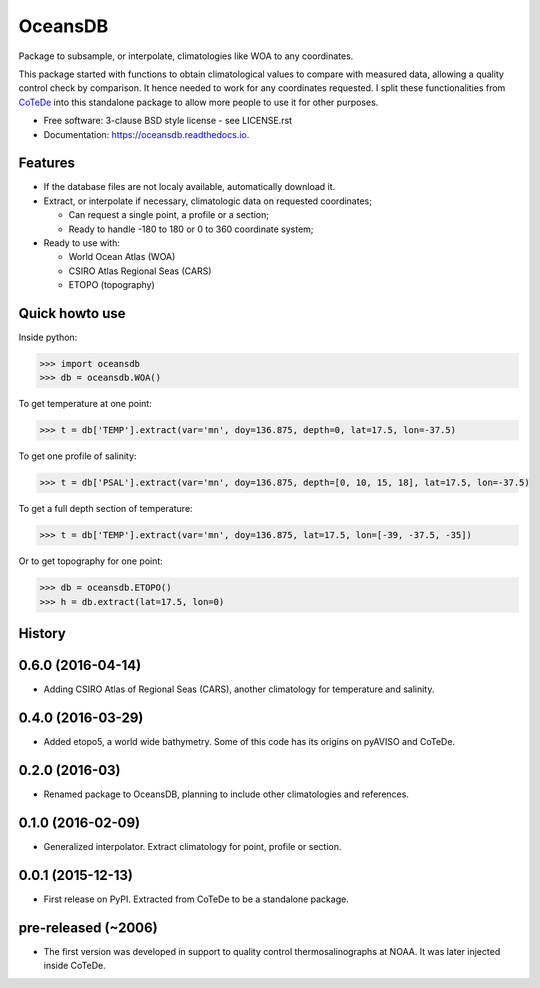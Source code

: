 ========
OceansDB
========

.. image:: https://zenodo.org/badge/4645/castelao/oceansdb.svg
   :target: https://zenodo.org/badge/latestdoi/4645/castelao/oceansdb

.. image:: https://readthedocs.org/projects/oceansdb/badge/?version=latest
    :target: http://oceansdb.readthedocs.org/en/latest/?badge=latest
         :alt: Documentation Status

.. image:: https://img.shields.io/travis/castelao/oceansdb.svg
        :target: https://travis-ci.org/castelao/oceansdb

.. image:: https://img.shields.io/pypi/v/oceansdb.svg
        :target: https://pypi.python.org/pypi/oceansdb


Package to subsample, or interpolate, climatologies like WOA to any coordinates.

This package started with functions to obtain climatological values to compare with measured data, allowing a quality control check by comparison. It hence needed to work for any coordinates requested. I split these functionalities from `CoTeDe <http://cotede.castelao.net>`_ into this standalone package to allow more people to use it for other purposes.

* Free software: 3-clause BSD style license - see LICENSE.rst  
* Documentation: https://oceansdb.readthedocs.io.

Features
--------

- If the database files are not localy available, automatically download it.

- Extract, or interpolate if necessary, climatologic data on requested coordinates;

  - Can request a single point, a profile or a section;

  - Ready to handle -180 to 180 or 0 to 360 coordinate system;

- Ready to use with:

  - World Ocean Atlas (WOA)

  - CSIRO Atlas Regional Seas (CARS)

  - ETOPO (topography)

Quick howto use
---------------

Inside python:

.. code-block:: python

    >>> import oceansdb
    >>> db = oceansdb.WOA()

To get temperature at one point:

.. code-block:: python

    >>> t = db['TEMP'].extract(var='mn', doy=136.875, depth=0, lat=17.5, lon=-37.5)

To get one profile of salinity:

.. code-block:: python

    >>> t = db['PSAL'].extract(var='mn', doy=136.875, depth=[0, 10, 15, 18], lat=17.5, lon=-37.5)

To get a full depth section of temperature:

.. code-block:: python

    >>> t = db['TEMP'].extract(var='mn', doy=136.875, lat=17.5, lon=[-39, -37.5, -35])


Or to get topography for one point:

.. code-block:: python

    >>> db = oceansdb.ETOPO()
    >>> h = db.extract(lat=17.5, lon=0)




History
-------

0.6.0 (2016-04-14)
------------------

* Adding CSIRO Atlas of Regional Seas (CARS), another climatology for temperature and salinity.

0.4.0 (2016-03-29)
------------------

* Added etopo5, a world wide bathymetry. Some of this code has its origins on pyAVISO and CoTeDe.

0.2.0 (2016-03)
------------------

* Renamed package to OceansDB, planning to include other climatologies and references.

0.1.0 (2016-02-09)
------------------

* Generalized interpolator. Extract climatology for point, profile or section.

0.0.1 (2015-12-13)
------------------

* First release on PyPI. Extracted from CoTeDe to be a standalone package.

pre-released (~2006)
--------------------

* The first version was developed in support to quality control thermosalinographs at NOAA. It was later injected inside CoTeDe.


